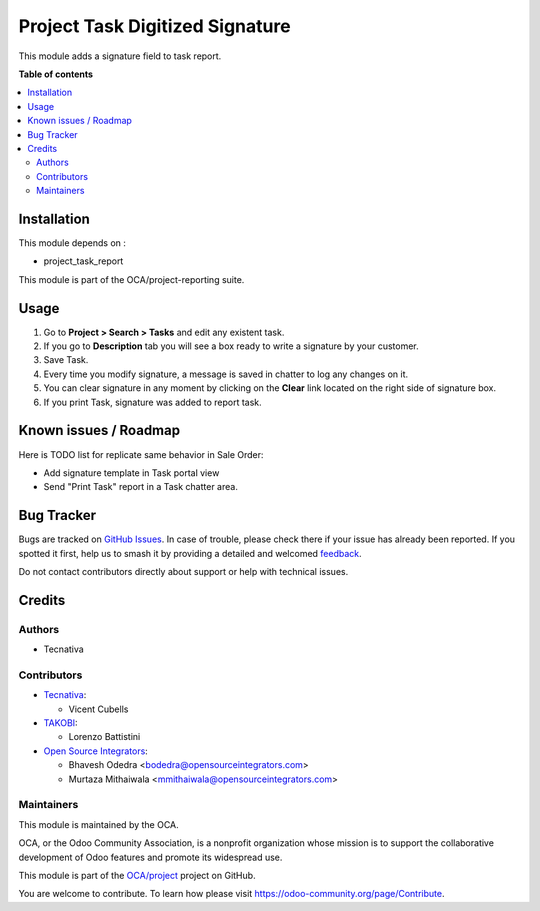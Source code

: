 ================================
Project Task Digitized Signature
================================

.. 
   !!!!!!!!!!!!!!!!!!!!!!!!!!!!!!!!!!!!!!!!!!!!!!!!!!!!
   !! This file is generated by oca-gen-addon-readme !!
   !! changes will be overwritten.                   !!
   !!!!!!!!!!!!!!!!!!!!!!!!!!!!!!!!!!!!!!!!!!!!!!!!!!!!
   !! source digest: sha256:590c2ad0d45b2e03ad1244b0f30f096058308e0853a83a7562f66d2209006182
   !!!!!!!!!!!!!!!!!!!!!!!!!!!!!!!!!!!!!!!!!!!!!!!!!!!!

.. |badge1| image:: https://img.shields.io/badge/maturity-Beta-yellow.png
    :target: https://odoo-community.org/page/development-status
    :alt: Beta
.. |badge2| image:: https://img.shields.io/badge/licence-AGPL--3-blue.png
    :target: http://www.gnu.org/licenses/agpl-3.0-standalone.html
    :alt: License: AGPL-3
.. |badge3| image:: https://img.shields.io/badge/github-OCA%2Fproject-lightgray.png?logo=github
    :target: https://github.com/OCA/project/tree/16.0/project_task_digitized_signature
    :alt: OCA/project
.. |badge4| image:: https://img.shields.io/badge/weblate-Translate%20me-F47D42.png
    :target: https://translation.odoo-community.org/projects/project-16-0/project-16-0-project_task_digitized_signature
    :alt: Translate me on Weblate
.. |badge5| image:: https://img.shields.io/badge/runboat-Try%20me-875A7B.png
    :target: https://runboat.odoo-community.org/builds?repo=OCA/project&target_branch=16.0
    :alt: Try me on Runboat

|badge1| |badge2| |badge3| |badge4| |badge5|

This module adds a signature field to task report.

**Table of contents**

.. contents::
   :local:

Installation
============

This module depends on :

* project_task_report

This module is part of the OCA/project-reporting suite.

Usage
=====

#. Go to **Project > Search > Tasks** and edit any existent task.
#. If you go to **Description** tab you will see a box ready to write a
   signature by your customer.
#. Save Task.
#. Every time you modify signature, a message is saved in chatter to log any
   changes on it.
#. You can clear signature in any moment by clicking on the **Clear** link
   located on the right side of signature box.
#. If you print Task, signature was added to report task.

Known issues / Roadmap
======================

Here is TODO list for replicate same behavior in Sale Order:

* Add signature template in Task portal view
* Send "Print Task" report in a Task chatter area.

Bug Tracker
===========

Bugs are tracked on `GitHub Issues <https://github.com/OCA/project/issues>`_.
In case of trouble, please check there if your issue has already been reported.
If you spotted it first, help us to smash it by providing a detailed and welcomed
`feedback <https://github.com/OCA/project/issues/new?body=module:%20project_task_digitized_signature%0Aversion:%2016.0%0A%0A**Steps%20to%20reproduce**%0A-%20...%0A%0A**Current%20behavior**%0A%0A**Expected%20behavior**>`_.

Do not contact contributors directly about support or help with technical issues.

Credits
=======

Authors
~~~~~~~

* Tecnativa

Contributors
~~~~~~~~~~~~

* `Tecnativa <https://www.tecnativa.com>`_:

  * Vicent Cubells

* `TAKOBI <https://takobi.online>`_:

  * Lorenzo Battistini

* `Open Source Integrators <https://www.opensourceintegrators.com>`_:

  * Bhavesh Odedra <bodedra@opensourceintegrators.com>
  * Murtaza Mithaiwala <mmithaiwala@opensourceintegrators.com>

Maintainers
~~~~~~~~~~~

This module is maintained by the OCA.

.. image:: https://odoo-community.org/logo.png
   :alt: Odoo Community Association
   :target: https://odoo-community.org

OCA, or the Odoo Community Association, is a nonprofit organization whose
mission is to support the collaborative development of Odoo features and
promote its widespread use.

This module is part of the `OCA/project <https://github.com/OCA/project/tree/16.0/project_task_digitized_signature>`_ project on GitHub.

You are welcome to contribute. To learn how please visit https://odoo-community.org/page/Contribute.
